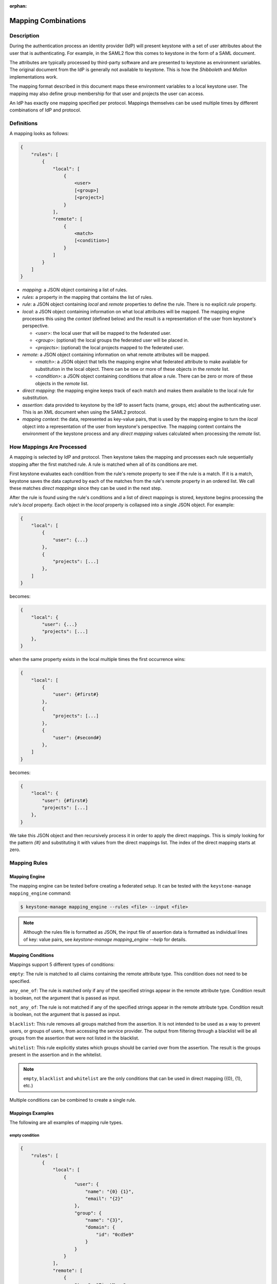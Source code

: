 :orphan:

..
    Licensed under the Apache License, Version 2.0 (the "License"); you may not
    use this file except in compliance with the License. You may obtain a copy
    of the License at

        http://www.apache.org/licenses/LICENSE-2.0

    Unless required by applicable law or agreed to in writing, software
    distributed under the License is distributed on an "AS IS" BASIS, WITHOUT
    WARRANTIES OR CONDITIONS OF ANY KIND, either express or implied. See the
    License for the specific language governing permissions and limitations
    under the License.

Mapping Combinations
====================

-----------
Description
-----------

During the authentication process an identity provider (IdP) will present
keystone with a set of user attributes about the user that is authenticating.
For example, in the SAML2 flow this comes to keystone in the form of a SAML
document.

The attributes are typically processed by third-party software and are presented
to keystone as environment variables. The original document from the IdP is
generally not available to keystone. This is how the `Shibboleth` and `Mellon`
implementations work.

The mapping format described in this document maps these environment variables
to a local keystone user. The mapping may also define group membership for
that user and projects the user can access.

An IdP has exactly one mapping specified per protocol. Mappings themselves can
be used multiple times by different combinations of IdP and protocol.

-----------
Definitions
-----------

A mapping looks as follows:

.. code-block:: none

    {
        "rules": [
            {
                "local": [
                    {
                        <user>
                        [<group>]
                        [<project>]
                    }
                ],
                "remote": [
                    {
                        <match>
                        [<condition>]
                    }
                ]
            }
        ]
    }

* `mapping`: a JSON object containing a list of rules.
* `rules`: a property in the mapping that contains the list of rules.
* `rule`: a JSON object containing `local` and `remote` properties to define
  the rule. There is no explicit `rule` property.
* `local`: a JSON object containing information on what local attributes will
  be mapped. The mapping engine processes this using the `context` (defined
  below) and the result is a representation of the user from keystone's
  perspective.

  * `<user>`: the local user that will be mapped to the federated user.
  * `<group>`: (optional) the local groups the federated user will be placed in.
  * `<projects>`: (optional) the local projects mapped to the federated user.

* `remote`: a JSON object containing information on what remote attributes will be mapped.

  * `<match>`: a JSON object that tells the mapping engine what federated attribute
    to make available for substitution in the local object. There can be one or more
    of these objects in the `remote` list.
  * `<condition>`: a JSON object containing conditions that allow a rule. There can be
    zero or more of these objects in the `remote` list.

* `direct mapping`: the mapping engine keeps track of each match and makes them
  available to the local rule for substitution.
* `assertion`: data provided to keystone by the IdP to assert facts
  (name, groups, etc) about the authenticating user. This is an XML document when
  using the SAML2 protocol.
* `mapping context`: the data, represented as key-value pairs, that is used by the
  mapping engine to turn the `local` object into a representation of the user
  from keystone's perspective. The mapping context contains the environment of the
  keystone process and any `direct mapping` values calculated when processing the
  `remote` list.

--------------------------
How Mappings Are Processed
--------------------------

A mapping is selected by IdP and protocol. Then keystone takes the mapping and
processes each rule sequentially stopping after the first matched rule. A rule
is matched when all of its conditions are met.

First keystone evaluates each condition from the rule's remote property to see
if the rule is a match. If it is a match, keystone saves the data captured by
each of the matches from the rule's remote property in an ordered list. We call
these matches `direct mappings` since they can be used in the next step.

After the rule is found using the rule's conditions and a list of direct mappings is
stored, keystone begins processing the rule's `local` property. Each object in
the `local` property is collapsed into a single JSON object. For example:

.. code-block:: none

    {
        "local": [
            {
                "user": {...}
            },
            {
                "projects": [...]
            },
        ]
    }

becomes:

.. code-block:: none

    {
        "local": {
            "user": {...}
            "projects": [...]
        },
    }

when the same property exists in the local multiple times the first occurrence wins:

.. code-block:: none

    {
        "local": [
            {
                "user": {#first#}
            },
            {
                "projects": [...]
            },
            {
                "user": {#second#}
            },
        ]
    }

becomes:

.. code-block:: none

    {
        "local": {
            "user": {#first#}
            "projects": [...]
        },
    }

We take this JSON object and then recursively process it in order to apply
the direct mappings. This is simply looking for the pattern `{#}` and
substituting it with values from the direct mappings list. The index of the
direct mapping starts at zero.

-------------
Mapping Rules
-------------

Mapping Engine
--------------

The mapping engine can be tested before creating a federated setup. It can be
tested with the ``keystone-manage mapping_engine`` command:

.. code-block:: bash

    $ keystone-manage mapping_engine --rules <file> --input <file>

.. NOTE::
    Although the rules file is formatted as JSON, the input file of assertion
    data is formatted as individual lines of key: value pairs, see
    `keystone-manage mapping_engine --help` for details.


Mapping Conditions
------------------

Mappings support 5 different types of conditions:

``empty``: The rule is matched to all claims containing the remote attribute type.
This condition does not need to be specified.

``any_one_of``: The rule is matched only if any of the specified strings appear
in the remote attribute type. Condition result is boolean, not the argument that
is passed as input.

``not_any_of``: The rule is not matched if any of the specified strings appear
in the remote attribute type. Condition result is boolean, not the argument that
is passed as input.

``blacklist``: This rule removes all groups matched from the assertion. It is
not intended to be used as a way to prevent users, or groups of users, from
accessing the service provider. The output from filtering through a blacklist
will be all groups from the assertion that were not listed in the blacklist.

``whitelist``: This rule explicitly states which groups should be carried over
from the assertion. The result is the groups present in the assertion and in
the whitelist.

.. NOTE::

    ``empty``, ``blacklist`` and ``whitelist`` are the only conditions that can
    be used in direct mapping ({0}, {1}, etc.)

Multiple conditions can be combined to create a single rule.

Mappings Examples
-----------------

The following are all examples of mapping rule types.

empty condition
~~~~~~~~~~~~~~~

.. code-block:: json

    {
        "rules": [
            {
                "local": [
                    {
                        "user": {
                            "name": "{0} {1}",
                            "email": "{2}"
                        },
                        "group": {
                            "name": "{3}",
                            "domain": {
                                "id": "0cd5e9"
                            }
                        }
                    }
                ],
                "remote": [
                    {
                        "type": "FirstName"
                    },
                    {
                        "type": "LastName"
                    },
                    {
                        "type": "Email"
                    },
                    {
                        "type": "OIDC_GROUPS"
                    }
                ]
            }
        ]
    }

.. NOTE::

    The numbers in braces {} are indices, they map in order. For example::

        - Mapping to user with the name matching the value in remote attribute FirstName
        - Mapping to user with the name matching the value in remote attribute LastName
        - Mapping to user with the email matching value in remote attribute Email
        - Mapping to a group(s) with the name matching the value(s) in remote attribute OIDC_GROUPS



Groups can have multiple values. Each value must be separated by a `;`
Example: OIDC_GROUPS=developers;testers


other conditions
~~~~~~~~~~~~~~~~

In ``<other_condition>`` shown below, please supply one of the following:
``any_one_of``, or ``not_any_of``.

.. code-block:: json

    {
        "rules": [
            {
                "local": [
                    {
                        "user": {
                            "name": "{0}"
                        },
                        "group": {
                            "id": "0cd5e9"
                        }
                    }
                ],
                "remote": [
                    {
                        "type": "UserName"
                    },
                    {
                        "type": "HTTP_OIDC_GROUPIDS",
                        "<other_condition>": [
                            "HTTP_OIDC_EMAIL"
                        ]
                    }
                ]
            }
        ]
    }

In ``<other_condition>`` shown below, please supply one of the following:
``blacklist``, or ``whitelist``.

.. code-block:: json

    {
        "rules": [
            {
                "local": [
                    {
                        "user": {
                            "name": "{0}"
                        }
                    },
                    {
                        "groups": "{1}",
                        "domain": {
                            "id": "0cd5e9"
                        }
                    }
                ],
                "remote": [
                    {
                        "type": "UserName"
                    },
                    {
                        "type": "HTTP_OIDC_GROUPIDS",
                        "<other_condition>": [
                            "me@example.com"
                        ]
                    }
                ]
            }
        ]
    }

.. NOTE::

    If the user id and name are not specified in the mapping, the server tries to
    directly map ``REMOTE_USER`` environment variable. If this variable is also
    unavailable the server returns an HTTP 401 Unauthorized error.

Group ids and names can be provided in the local section:

.. code-block:: json

    {
        "local": [
            {
                "group": {
                    "id":"0cd5e9"
                }
            }
        ]
    }

.. code-block:: json

    {
        "local": [
            {
                "group": {
                    "name": "developer_group",
                    "domain": {
                        "id": "abc1234"
                    }
                }
            }
        ]
    }

.. code-block:: json

    {
        "local": [
            {
                "group": {
                    "name": "developer_group",
                    "domain": {
                        "name": "private_cloud"
                    }
                }
            }
        ]
    }

Users can be mapped to local users that already exist in keystone's identity
backend by setting the ``type`` attribute of the user to ``local`` and providing
the domain to which the local user belongs:

.. code-block:: json

    {
        "local": [
            {
                "user": {
                    "name": "local_user",
                    "type": "local",
                    "domain": {
                        "name": "local_domain"
                    }
                }
            }
        ]
    }

The user is then treated as existing in the local identity backend, and the
server will attempt to fetch user details (id, name, roles, groups) from the
identity backend. The local user and domain are not generated dynamically, so
if they do not exist in the local identity backend, authentication attempts
will result in a 401 Unauthorized error.

If you omit the ``type`` attribute or set it to ``ephemeral`` or do not provide a
domain, the user is deemed ephemeral and becomes a member of the identity
provider's domain. It will not be looked up in the local keystone backend, so
all of its attributes must come from the IdP and the mapping rules.

.. NOTE::
    Domain ``Federated`` is a service domain - it cannot be listed, displayed,
    added or deleted.  There is no need to perform any operation on it prior to
    federation configuration.

Output
------

If a mapping is valid you will receive the following output:

.. code-block:: none

    {
        "group_ids": "[<group-ids>]",
        "user":
            {
                "domain":
                    {
                        "id": "Federated" or "<local-domain-id>"
                    },
                "type": "ephemeral" or "local",
                "name": "<local-user-name>",
                "id": "<local-user-id>"
            },
        "group_names":
            [
                {
                    "domain":
                        {
                            "name": "<domain-name>"
                        },
                    "name":
                        {
                            "name": "[<groups-names>]"
                        }
                }
                {
                    "domain":
                        {
                            "name": "<domain-name>"
                        },
                    "name":
                        {
                            "name": "[<groups-names>]"
                        }
                }
            ]
    }

If the mapped user is local, mapping engine will discard further group
assigning and return set of roles configured for the user.

Regular Expressions
-------------------

Regular expressions can be used in a mapping by specifying the ``regex`` key, and
setting it to ``true``.

.. code-block:: json

    {
        "rules": [
            {
                "local": [
                    {
                        "user": {
                            "name": "{0}"
                        },
                        "group": {
                            "id": "0cd5e9"
                        }
                    },
                ],
                "remote": [
                    {
                        "type": "UserName"
                    },
                    {
                        "type": "HTTP_OIDC_GROUPIDS",
                        "any_one_of": [
                            ".*@yeah.com$"
                        ]
                        "regex": true
                    }
                ]
            }
        ]
    }

This allows any user with a claim containing a key with any value in
``HTTP_OIDC_GROUPIDS`` to be mapped to group with id ``0cd5e9``.

Condition Combinations
----------------------

Combinations of mappings conditions can also be done.

``empty``, ``any_one_of``, and ``not_any_of`` can all be used in the same rule,
but cannot be repeated within the same condition. ``any_one_of`` and
``not_any_of`` are mutually exclusive within a condition's scope. So are
``whitelist`` and ``blacklist``.

.. code-block:: json

    {
        "rules": [
            {
                "local": [
                    {
                        "user": {
                            "name": "{0}"
                        },
                        "group": {
                            "id": "0cd5e9"
                        }
                    },
                ],
                "remote": [
                    {
                        "type": "UserName"
                    },
                    {
                        "type": "cn=IBM_Canada_Lab",
                        "not_any_of": [
                            ".*@naww.com$"
                        ],
                        "regex": true
                    },
                    {
                        "type": "cn=IBM_USA_Lab",
                        "any_one_of": [
                            ".*@yeah.com$"
                        ]
                        "regex": true
                    }
                ]
            }
        ]
    }

As before group names and users can also be provided in the local section.

This allows any user with the following claim information to be mapped to
group with id 0cd5e9.

.. code-block:: json

     {"UserName":"<any_name>@yeah.com"}
     {"cn=IBM_USA_Lab":"<any_name>@yeah.com"}
     {"cn=IBM_Canada_Lab":"<any_name>@yeah.com"}

The following claims will be mapped:

- any claim containing the key UserName.
- any claim containing key cn=IBM_Canada_Lab that doesn't have the value <any_name>@naww.com.
- any claim containing key cn=IBM_USA_Lab that has value <any_name>@yeah.com.

Multiple Rules
--------------

Multiple rules can also be utilized in a mapping.

.. code-block:: json

    {
        "rules": [
            {
                "local": [
                    {
                        "user": {
                            "name": "{0}"
                        },
                        "group": {
                            "name": "non-contractors",
                            "domain": {
                                "id": "abc1234"
                            }
                        }
                    }
                ],
                "remote": [
                    {
                        "type": "UserName"
                    },
                    {
                        "type": "orgPersonType",
                        "not_any_of": [
                            "Contractor",
                            "SubContractor"
                        ]
                    }
                ]
            },
            {
                "local": [
                    {
                        "user": {
                            "name": "{0}"
                        },
                        "group": {
                            "name": "contractors",
                            "domain": {
                                "id": "abc1234"
                            }
                        }
                    }
                ],
                "remote": [
                    {
                        "type": "UserName"
                    },
                    {
                        "type": "orgPersonType",
                        "any_one_of": [
                            "Contractor",
                            "SubContractor"
                        ]
                    }
                ]
            }
        ]
    }


The above assigns groups membership basing on ``orgPersonType`` values:

- neither ``Contractor`` nor ``SubContractor`` will belong to the ``non-contractors`` group.
- either ``Contractor or ``SubContractor`` will belong to the ``contractors`` group.

Rules are additive, so permissions will only be granted for the rules that
succeed.  All the remote conditions of a rule must be valid.

When using multiple rules you can specify more than one effective user
identification, but only the first match will be considered and the others
ignored ordered from top to bottom.

Since rules are additive one can specify one user identification and this will
also work. The best practice for multiple rules is to create a rule for just
user and another rule for just groups. Below is rules example repeated but with
global username mapping.


.. code-block:: json

   {
       "rules": [{
           "local": [{
               "user": {
                   "id": "{0}"
               }
           }],
           "remote": [{
               "type": "UserType"
           }]
       },
       {
           "local": [{
               "group": {
                   "name": "non-contractors",
                   "domain": {
                       "id": "abc1234"
                   }
               }
           }],
           "remote": [{
               "type": "orgPersonType",
               "not_any_of": [
                   "Contractor",
                   "SubContractor"
               ]
           }]
       },
       {
           "local": [{
               "group": {
                   "name": "contractors",
                   "domain": {
                       "id": "abc1234"
                   }
               }
           }],
           "remote": [{
               "type": "orgPersonType",
               "any_one_of": [
                   "Contractor",
                   "SubContractor"
               ]
           }]
       }]
    }

Auto-Provisioning
-----------------

The mapping engine has the ability to aid in the auto-provisioning of resources
when a federated user authenticates for the first time. This can be achieved
using a specific mapping syntax that the mapping engine can parse and
ultimately make decisions on.

For example, consider the following mapping:

.. code-block:: json

    {
        "rules": [
            {
                "local": [
                    {
                        "user": {
                            "name": "{0}"
                        }
                    },
                    {
                        "projects": [
                            {
                                "name": "Production",
                                "roles": [
                                    {
                                        "name": "reader"
                                    }
                                ]
                            },
                            {
                                "name": "Staging",
                                "roles": [
                                    {
                                        "name": "member"
                                    }
                                ]
                            },
                            {
                                "name": "Project for {0}",
                                "roles": [
                                    {
                                        "name": "admin"
                                    }
                                ]
                            }
                        ]
                    }
                ],
                "remote": [
                    {
                        "type": "UserName"
                    }
                ]
            }
        ]
    }

The semantics of the ``remote`` section have not changed. The difference
between this mapping and the other examples is the addition of a ``projects``
section within the ``local`` rules. The ``projects`` list supplies a list
of projects that the federated user will be given access to. The projects
will be automatically created if they don't exist when the user
authenticated and the mapping engine has applied values from the assertion
and mapped them into the ``local`` rules.

In the above example, an authenticated federated user will be granted the
``reader`` role on the ``Production`` project, ``member`` role on the
``Staging`` project, and they will have ``admin`` role on the ``Project for
jsmith``.

It is important to note the following constraints apply when auto-provisioning:

* Projects are the only resource that will be created dynamically.
* Projects will be created within the domain associated with the Identity
  Provider.
* The ``projects`` section of the mapping must also contain a ``roles``
  section.

  + Roles within the project must already exist in the deployment or domain.

* Assignments are actually created for the user which is unlike the
  ephemeral group memberships.

Since the creation of roles typically requires policy changes across other
services in the deployment, it is expected that roles are created ahead of
time. Federated authentication should also be considered idempotent if the
attributes from the SAML assertion have not changed. In the example from above,
if the user's name is still ``jsmith``, then no new projects will be
created as a result of authentication.

Mappings can be created that mix ``groups`` and ``projects`` within the
``local`` section. The mapping shown in the example above does not contain a
``groups`` section in the ``local`` rules. This will result in the federated
user having direct role assignments on the projects in the ``projects`` list.
The following example contains ``local`` rules comprised of both ``projects``
and ``groups``, which allow for direct role assignments and group memberships.

.. code-block:: json

    {
        "rules": [
            {
                "local": [
                    {
                        "user": {
                            "name": "{0}"
                        }
                    },
                    {
                        "projects": [
                            {
                                "name": "Marketing",
                                "roles": [
                                    {
                                        "name": "member"
                                    }
                                ]
                            },
                            {
                                "name": "Development project for {0}",
                                "roles": [
                                    {
                                        "name": "admin"
                                    }
                                ]
                            }
                        ]
                    },
                    {
                        "group": {
                            "name": "Finance",
                            "domain": {
                                "id": "6fe767"
                            }
                        }
                    }
                ],
                "remote": [
                    {
                        "type": "UserName"
                    }
                ]
            }
        ]
    }

In the above example, a federated user will receive direct role assignments on
the ``Marketing`` project, as well as a dedicated project specific to the
federated user's name. In addition to that, they will also be placed in the
``Finance`` group and receive all role assignments that group has on projects
and domains.

keystone-to-keystone
--------------------

keystone-to-keystone federation also utilizes mappings, but has some
differences.

An attribute file (e.g. ``/etc/shibboleth/attribute-map.xml`` in a Shibboleth
implementation) is used to add attributes to the mapping `context`. Attributes
look as follows:

.. code-block:: xml

    <!-- example from a K2k Shibboleth implementation -->
    <Attribute name="openstack_user" id="openstack_user"/>
    <Attribute name="openstack_user_domain" id="openstack_user_domain"/>

The service provider must contain a mapping as shown below.
``openstack_user``, and ``openstack_user_domain`` match to the attribute
names we have in the Identity Provider. It will map any user with the name
``user1`` or ``admin`` in the ``openstack_user`` attribute and
``openstack_domain`` attribute ``default`` to a group with id ``abc1234``.

.. code-block:: json

    {
        "rules": [
            {
                "local": [
                    {
                        "group": {
                            "id": "abc1234"
                        }
                    }
                ],
                "remote": [
                    {
                        "type": "openstack_user",
                        "any_one_of": [
                            "user1",
                            "admin"
                        ]
                    },
                    {
                        "type":"openstack_user_domain",
                        "any_one_of": [
                            "Default"
                        ]
                    }
                ]
            }
        ]
    }

The possible attributes that can be used in a mapping are `openstack_user`,
`openstack_user_domain`, `openstack_roles`, `openstack_project`, and
`openstack_project_domain`.
